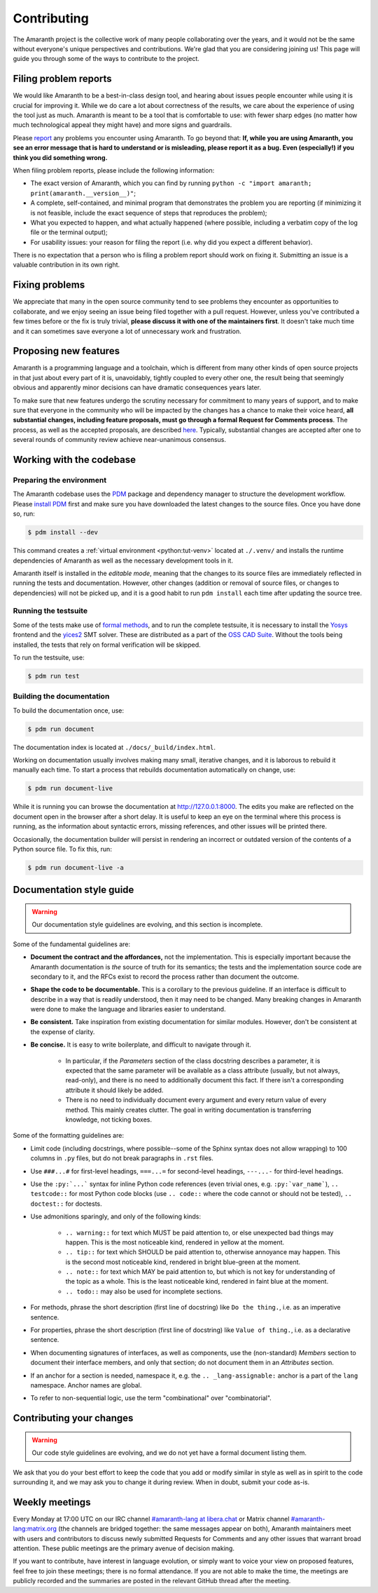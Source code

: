 Contributing
############

The Amaranth project is the collective work of many people collaborating over the years, and it would not be the same without everyone's unique perspectives and contributions. We're glad that you are considering joining us! This page will guide you through some of the ways to contribute to the project.


Filing problem reports
======================

We would like Amaranth to be a best-in-class design tool, and hearing about issues people encounter while using it is crucial for improving it. While we do care a lot about correctness of the results, we care about the experience of using the tool just as much. Amaranth is meant to be a tool that is comfortable to use: with fewer sharp edges (no matter how much technological appeal they might have) and more signs and guardrails.

Please `report <issues_>`_ any problems you encounter using Amaranth. To go beyond that: **If, while you are using Amaranth, you see an error message that is hard to understand or is misleading, please report it as a bug. Even (especially!) if you think you did something wrong.**

.. _issues: https://github.com/amaranth-lang/amaranth/issues

When filing problem reports, please include the following information:

* The exact version of Amaranth, which you can find by running ``python -c "import amaranth; print(amaranth.__version__)"``;
* A complete, self-contained, and minimal program that demonstrates the problem you are reporting (if minimizing it is not feasible, include the exact sequence of steps that reproduces the problem);
* What you expected to happen, and what actually happened (where possible, including a verbatim copy of the log file or the terminal output);
* For usability issues: your reason for filing the report (i.e. why did you expect a different behavior).

There is no expectation that a person who is filing a problem report should work on fixing it. Submitting an issue is a valuable contribution in its own right.


Fixing problems
===============

We appreciate that many in the open source community tend to see problems they encounter as opportunities to collaborate, and we enjoy seeing an issue being filed together with a pull request. However, unless you've contributed a few times before or the fix is truly trivial, **please discuss it with one of the maintainers first**. It doesn't take much time and it can sometimes save everyone a lot of unnecessary work and frustration.


Proposing new features
======================

Amaranth is a programming language and a toolchain, which is different from many other kinds of open source projects in that just about every part of it is, unavoidably, tightly coupled to every other one, the result being that seemingly obvious and apparently minor decisions can have dramatic consequences years later.

To make sure that new features undergo the scrutiny necessary for commitment to many years of support, and to make sure that everyone in the community who will be impacted by the changes has a chance to make their voice heard, **all substantial changes, including feature proposals, must go through a formal Request for Comments process**. The process, as well as the accepted proposals, are described `here <rfcs_>`_. Typically, substantial changes are accepted after one to several rounds of community review achieve near-unanimous consensus.

.. _rfcs: https://amaranth-lang.org/rfcs/


Working with the codebase
=========================


Preparing the environment
-------------------------

The Amaranth codebase uses the PDM_ package and dependency manager to structure the development workflow. Please `install PDM`_ first and make sure you have downloaded the latest changes to the source files. Once you have done so, run:

.. _PDM: https://pdm-project.org/
.. _install PDM: https://pdm-project.org/latest/#recommended-installation-method

.. code-block:: console

   $ pdm install --dev

This command creates a :ref:`virtual environment <python:tut-venv>` located at ``./.venv/`` and installs the runtime dependencies of Amaranth as well as the necessary development tools in it.

Amaranth itself is installed in the *editable mode*, meaning that the changes to its source files are immediately reflected in running the tests and documentation. However, other changes (addition or removal of source files, or changes to dependencies) will not be picked up, and it is a good habit to run ``pdm install`` each time after updating the source tree.


Running the testsuite
---------------------

Some of the tests make use of `formal methods`_, and to run the complete testsuite, it is necessary to install the Yosys_ frontend and the yices2_ SMT solver. These are distributed as a part of the `OSS CAD Suite`_. Without the tools being installed, the tests that rely on formal verification will be skipped.

.. _formal methods: https://symbiyosys.readthedocs.io/en/latest/
.. _Yosys: https://github.com/YosysHQ/yosys
.. _yices2: https://github.com/SRI-CSL/yices2
.. _OSS CAD Suite: https://github.com/YosysHQ/oss-cad-suite-build

To run the testsuite, use:

.. code-block:: console

   $ pdm run test


Building the documentation
--------------------------

To build the documentation once, use:

.. code-block:: console

   $ pdm run document

The documentation index is located at ``./docs/_build/index.html``.

Working on documentation usually involves making many small, iterative changes, and it is laborous to rebuild it manually each time. To start a process that rebuilds documentation automatically on change, use:

.. code-block:: console

   $ pdm run document-live

While it is running you can browse the documentation at `http://127.0.0.1:8000 <http://127.0.0.1:8000>`_. The edits you make are reflected on the document open in the browser after a short delay. It is useful to keep an eye on the terminal where this process is running, as the information about syntactic errors, missing references, and other issues will be printed there.

Occasionally, the documentation builder will persist in rendering an incorrect or outdated version of the contents of a Python source file. To fix this, run:

.. code-block:: console

   $ pdm run document-live -a


Documentation style guide
=========================

.. warning::

   Our documentation style guidelines are evolving, and this section is incomplete.

Some of the fundamental guidelines are:

* **Document the contract and the affordances,** not the implementation. This is especially important because the Amaranth documentation is *the* source of truth for its semantics; the tests and the implementation source code are secondary to it, and the RFCs exist to record the process rather than document the outcome.
* **Shape the code to be documentable.** This is a corollary to the previous guideline. If an interface is difficult to describe in a way that is readily understood, then it may need to be changed. Many breaking changes in Amaranth were done to make the language and libraries easier to understand.
* **Be consistent.** Take inspiration from existing documentation for similar modules. However, don't be consistent at the expense of clarity.
* **Be concise.** It is easy to write boilerplate, and difficult to navigate through it.

   * In particular, if the `Parameters` section of the class docstring describes a parameter, it is expected that the same parameter will be available as a class attribute (usually, but not always, read-only), and there is no need to additionally document this fact. If there isn't a corresponding attribute it should likely be added.
   * There is no need to individually document every argument and every return value of every method. This mainly creates clutter. The goal in writing documentation is transferring knowledge, not ticking boxes.

Some of the formatting guidelines are:

* Limit code (including docstrings, where possible--some of the Sphinx syntax does not allow wrapping) to 100 columns in ``.py`` files, but do not break paragraphs in ``.rst`` files.
* Use ``###...#`` for first-level headings, ``===...=`` for second-level headings, ``---...-`` for third-level headings.
* Use the ``:py:`...``` syntax for inline Python code references (even trivial ones, e.g. ``:py:`var_name```), ``.. testcode::`` for most Python code blocks (use ``.. code::`` where the code cannot or should not be tested), ``.. doctest::`` for doctests.
* Use admonitions sparingly, and only of the following kinds:

   * ``.. warning::`` for text which MUST be paid attention to, or else unexpected bad things may happen. This is the most noticeable kind, rendered in yellow at the moment.
   * ``.. tip::`` for text which SHOULD be paid attention to, otherwise annoyance may happen. This is the second most noticeable kind, rendered in bright blue-green at the moment.
   * ``.. note::`` for text which MAY be paid attention to, but which is not key for understanding of the topic as a whole. This is the least noticeable kind, rendered in faint blue at the moment.
   * ``.. todo::`` may also be used for incomplete sections.

* For methods, phrase the short description (first line of docstring) like ``Do the thing.``, i.e. as an imperative sentence.
* For properties, phrase the short description (first line of docstring) like ``Value of thing.``, i.e. as a declarative sentence.
* When documenting signatures of interfaces, as well as components, use the (non-standard) `Members` section to document their interface members, and only that section; do not document them in an `Attributes` section.
* If an anchor for a section is needed, namespace it, e.g. the ``.. _lang-assignable:`` anchor is a part of the ``lang`` namespace. Anchor names are global.
* To refer to non-sequential logic, use the term "combinational" over "combinatorial".


Contributing your changes
=========================

.. warning::

   Our code style guidelines are evolving, and we do not yet have a formal document listing them.

We ask that you do your best effort to keep the code that you add or modify similar in style as well as in spirit to the code surrounding it, and we may ask you to change it during review. When in doubt, submit your code as-is.


Weekly meetings
===============

Every Monday at 17:00 UTC on our IRC channel `#amaranth-lang at libera.chat`_ or Matrix channel `#amaranth-lang:matrix.org`_ (the channels are bridged together: the same messages appear on both), Amaranth maintainers meet with users and contributors to discuss newly submitted Requests for Comments and any other issues that warrant broad attention. These public meetings are the primary avenue of decision making.

.. _#amaranth-lang at libera.chat: https://web.libera.chat/#amaranth-lang
.. _#amaranth-lang:matrix.org: https://matrix.to/#/#amaranth-lang:matrix.org

If you want to contribute, have interest in language evolution, or simply want to voice your view on proposed features, feel free to join these meetings; there is no formal attendance. If you are not able to make the time, the meetings are publicly recorded and the summaries are posted in the relevant GitHub thread after the meeting.
